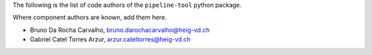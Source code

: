 The following is the list of code authors of the ``pipeline-tool`` python package.

Where component authors are known, add them here.

- Bruno Da Rocha Carvalho, bruno.darochacarvalho@heig-vd.ch
- Gabriel Catel Torres Arzur, arzur.cateltorres@heig-vd.ch
